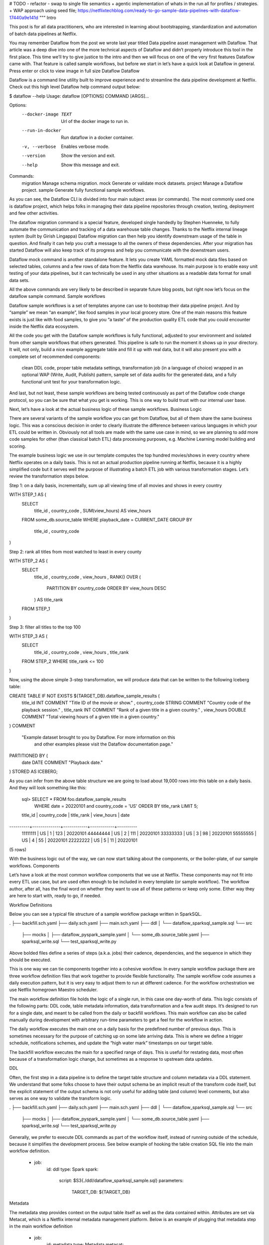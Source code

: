 # TODO
- refactor 
- swap to single file semantics 
+ agentic implementation of whats in the run all for profiles / strategies. 
+ WAP approach using seed file; 
https://netflixtechblog.com/ready-to-go-sample-data-pipelines-with-dataflow-17440a9e141d
"""
Intro

This post is for all data practitioners, who are interested in learning about bootstrapping, standardization and automation of batch data pipelines at Netflix.

You may remember Dataflow from the post we wrote last year titled Data pipeline asset management with Dataflow. That article was a deep dive into one of the more technical aspects of Dataflow and didn’t properly introduce this tool in the first place. This time we’ll try to give justice to the intro and then we will focus on one of the very first features Dataflow came with. That feature is called sample workflows, but before we start in let’s have a quick look at Dataflow in general.
Press enter or click to view image in full size
Dataflow
Dataflow

Dataflow is a command line utility built to improve experience and to streamline the data pipeline development at Netflix. Check out this high level Dataflow help command output below:

$ dataflow --help
Usage: dataflow [OPTIONS] COMMAND [ARGS]...

Options:
  --docker-image TEXT  Url of the docker image to run in.
  --run-in-docker      Run dataflow in a docker container.
  -v, --verbose        Enables verbose mode.
  --version            Show the version and exit.
  --help               Show this message and exit.

Commands:
  migration  Manage schema migration.
  mock       Generate or validate mock datasets.
  project    Manage a Dataflow project.
  sample     Generate fully functional sample workflows.

As you can see, the Dataflow CLI is divided into four main subject areas (or commands). The most commonly used one is dataflow project, which helps folks in managing their data pipeline repositories through creation, testing, deployment and few other activities.

The dataflow migration command is a special feature, developed single handedly by Stephen Huenneke, to fully automate the communication and tracking of a data warehouse table changes. Thanks to the Netflix internal lineage system (built by Girish Lingappa) Dataflow migration can then help you identify downstream usage of the table in question. And finally it can help you craft a message to all the owners of these dependencies. After your migration has started Dataflow will also keep track of its progress and help you communicate with the downstream users.

Dataflow mock command is another standalone feature. It lets you create YAML formatted mock data files based on selected tables, columns and a few rows of data from the Netflix data warehouse. Its main purpose is to enable easy unit testing of your data pipelines, but it can technically be used in any other situations as a readable data format for small data sets.

All the above commands are very likely to be described in separate future blog posts, but right now let’s focus on the dataflow sample command.
Sample workflows

Dataflow sample workflows is a set of templates anyone can use to bootstrap their data pipeline project. And by “sample” we mean “an example”, like food samples in your local grocery store. One of the main reasons this feature exists is just like with food samples, to give you “a taste” of the production quality ETL code that you could encounter inside the Netflix data ecosystem.

All the code you get with the Dataflow sample workflows is fully functional, adjusted to your environment and isolated from other sample workflows that others generated. This pipeline is safe to run the moment it shows up in your directory. It will, not only, build a nice example aggregate table and fill it up with real data, but it will also present you with a complete set of recommended components:

    clean DDL code,
    proper table metadata settings,
    transformation job (in a language of choice) wrapped in an optional WAP (Write, Audit, Publish) pattern,
    sample set of data audits for the generated data,
    and a fully functional unit test for your transformation logic.

And last, but not least, these sample workflows are being tested continuously as part of the Dataflow code change protocol, so you can be sure that what you get is working. This is one way to build trust with our internal user base.

Next, let’s have a look at the actual business logic of these sample workflows.
Business Logic

There are several variants of the sample workflow you can get from Dataflow, but all of them share the same business logic. This was a conscious decision in order to clearly illustrate the difference between various languages in which your ETL could be written in. Obviously not all tools are made with the same use case in mind, so we are planning to add more code samples for other (than classical batch ETL) data processing purposes, e.g. Machine Learning model building and scoring.

The example business logic we use in our template computes the top hundred movies/shows in every country where Netflix operates on a daily basis. This is not an actual production pipeline running at Netflix, because it is a highly simplified code but it serves well the purpose of illustrating a batch ETL job with various transformation stages. Let’s review the transformation steps below.

Step 1: on a daily basis, incrementally, sum up all viewing time of all movies and shows in every country

WITH STEP_1 AS (
   SELECT
       title_id
       , country_code
       , SUM(view_hours) AS view_hours
   FROM some_db.source_table
   WHERE playback_date = CURRENT_DATE
   GROUP BY
       title_id
       , country_code
)

Step 2: rank all titles from most watched to least in every county

WITH STEP_2 AS (
   SELECT
       title_id
       , country_code
       , view_hours
       , RANK() OVER (
          PARTITION BY country_code 
          ORDER BY view_hours DESC
       ) AS title_rank
   FROM STEP_1
)

Step 3: filter all titles to the top 100

WITH STEP_3 AS (
   SELECT
       title_id
       , country_code
       , view_hours
       , title_rank
   FROM STEP_2
   WHERE title_rank <= 100
)

Now, using the above simple 3-step transformation, we will produce data that can be written to the following Iceberg table:

CREATE TABLE IF NOT EXISTS ${TARGET_DB}.dataflow_sample_results (
  title_id INT COMMENT "Title ID of the movie or show."
  , country_code STRING COMMENT "Country code of the playback session."
  , title_rank INT COMMENT "Rank of a given title in a given country."
  , view_hours DOUBLE COMMENT "Total viewing hours of a given title in a given country."
)
COMMENT
  "Example dataset brought to you by Dataflow. For more information on this
   and other examples please visit the Dataflow documentation page."
PARTITIONED BY (
  date DATE COMMENT "Playback date."
)
STORED AS ICEBERG;

As you can infer from the above table structure we are going to load about 19,000 rows into this table on a daily basis. And they will look something like this:

 sql> SELECT * FROM foo.dataflow_sample_results 
      WHERE date = 20220101 and country_code = 'US' 
      ORDER BY title_rank LIMIT 5;

 title_id | country_code | title_rank | view_hours | date
----------+--------------+------------+------------+----------
 11111111 | US           |          1 |   123      | 20220101
 44444444 | US           |          2 |   111      | 20220101
 33333333 | US           |          3 |   98       | 20220101
 55555555 | US           |          4 |   55       | 20220101
 22222222 | US           |          5 |   11       | 20220101
(5 rows)

With the business logic out of the way, we can now start talking about the components, or the boiler-plate, of our sample workflows.
Components

Let’s have a look at the most common workflow components that we use at Netflix. These components may not fit into every ETL use case, but are used often enough to be included in every template (or sample workflow). The workflow author, after all, has the final word on whether they want to use all of these patterns or keep only some. Either way they are here to start with, ready to go, if needed.

Workflow Definitions

Below you can see a typical file structure of a sample workflow package written in SparkSQL.

.
├── backfill.sch.yaml
├── daily.sch.yaml
├── main.sch.yaml
├── ddl
│   └── dataflow_sparksql_sample.sql
└── src
    ├── mocks
    │   ├── dataflow_pyspark_sample.yaml
    │   └── some_db.source_table.yaml
    ├── sparksql_write.sql
    └── test_sparksql_write.py

Above bolded files define a series of steps (a.k.a. jobs) their cadence, dependencies, and the sequence in which they should be executed.

This is one way we can tie components together into a cohesive workflow. In every sample workflow package there are three workflow definition files that work together to provide flexible functionality. The sample workflow code assumes a daily execution pattern, but it is very easy to adjust them to run at different cadence. For the workflow orchestration we use Netflix homegrown Maestro scheduler.

The main workflow definition file holds the logic of a single run, in this case one day-worth of data. This logic consists of the following parts: DDL code, table metadata information, data transformation and a few audit steps. It’s designed to run for a single date, and meant to be called from the daily or backfill workflows. This main workflow can also be called manually during development with arbitrary run-time parameters to get a feel for the workflow in action.

The daily workflow executes the main one on a daily basis for the predefined number of previous days. This is sometimes necessary for the purpose of catching up on some late arriving data. This is where we define a trigger schedule, notifications schemes, and update the “high water mark” timestamps on our target table.

The backfill workflow executes the main for a specified range of days. This is useful for restating data, most often because of a transformation logic change, but sometimes as a response to upstream data updates.

DDL

Often, the first step in a data pipeline is to define the target table structure and column metadata via a DDL statement. We understand that some folks choose to have their output schema be an implicit result of the transform code itself, but the explicit statement of the output schema is not only useful for adding table (and column) level comments, but also serves as one way to validate the transform logic.

.
├── backfill.sch.yaml
├── daily.sch.yaml
├── main.sch.yaml
├── ddl
│   └── dataflow_sparksql_sample.sql
└── src
    ├── mocks
    │   ├── dataflow_pyspark_sample.yaml
    │   └── some_db.source_table.yaml
    ├── sparksql_write.sql
    └── test_sparksql_write.py

Generally, we prefer to execute DDL commands as part of the workflow itself, instead of running outside of the schedule, because it simplifies the development process. See below example of hooking the table creation SQL file into the main workflow definition.

      - job:
          id: ddl
          type: Spark
          spark:
              script: $S3{./ddl/dataflow_sparksql_sample.sql}
              parameters:
                  TARGET_DB: ${TARGET_DB}

Metadata

The metadata step provides context on the output table itself as well as the data contained within. Attributes are set via Metacat, which is a Netflix internal metadata management platform. Below is an example of plugging that metadata step in the main workflow definition

     - job:
          id: metadata
          type: Metadata
          metacat:
              tables:
                - ${CATALOG}/${TARGET_DB}/${TARGET_TABLE}
              owner: ${username}
              tags:
                - dataflow
                - sample
              lifetime: 123
              column_types:
                date: pk
                country_code: pk
                rank: pk

Transformation

The transformation step (or steps) can be executed in the developer’s language of choice. The example below is using SparkSQL.

.
├── backfill.sch.yaml
├── daily.sch.yaml
├── main.sch.yaml
├── ddl
│   └── dataflow_sparksql_sample.sql
└── src
    ├── mocks
    │   ├── dataflow_pyspark_sample.yaml
    │   └── some_db.source_table.yaml
    ├── sparksql_write.sql
    └── test_sparksql_write.py

Optionally, this step can use the Write-Audit-Publish pattern to ensure that data is correct before it is made available to the rest of the company. See example below:

      - template:
          id: wap
          type: wap
          tables:
              - ${CATALOG}/${DATABASE}/${TABLE}
          write_jobs:
            - job:
                id: write
                type: Spark
                spark:
                    script: $S3{./src/sparksql_write.sql}

Audits

Audit steps can be defined to verify data quality. If a “blocking” audit fails, the job will halt and the write step is not committed, so invalid data will not be exposed to users. This step is optional and configurable, see a partial example of an audit from the main workflow below.

         data_auditor:
            audits:
              - function: columns_should_not_have_nulls
                blocking: true
                params:
                    table: ${TARGET_TABLE}
                    columns:
                      - title_id
                      …

High-Water-Mark Timestamp

A successful write will typically be followed by a metadata call to set the valid time (or high-water mark) of a dataset. This allows other processes, consuming our table, to be notified and start their processing. See an example high water mark job from the main workflow definition.

      - job:
         id: hwm
         type: HWM
         metacat:
           table: ${CATALOG}/${TARGET_DB}/${TARGET_TABLE}
           hwm_datetime: ${EXECUTION_DATE}
           hwm_timezone: ${EXECUTION_TIMEZONE}

Unit Tests

Unit test artifacts are also generated as part of the sample workflow structure. They consist of data mocks, the actual test code, and a simple execution harness depending on the workflow language. See the bolded file below.

.
├── backfill.sch.yaml
├── daily.sch.yaml
├── main.sch.yaml
├── ddl
│   └── dataflow_sparksql_sample.sql
└── src
    ├── mocks
    │   ├── dataflow_pyspark_sample.yaml
    │   └── some_db.source_table.yaml
    ├── sparksql_write.sql
    └── test_sparksql_write.py

These unit tests are intended to test one “unit” of data transform in isolation. They can be run during development to quickly capture code typos and syntax issues, or during automated testing/deployment phase, to make sure that code changes have not broken any tests.

We want unit tests to run quickly so that we can have continuous feedback and fast iterations during the development cycle. Running code against a production database can be slow, especially with the overhead required for distributed data processing systems like Apache Spark. Mocks allow you to run tests locally against a small sample of “real” data to validate your transformation code functionality.
Languages

Over time, the extraction of data from Netflix’s source systems has grown to encompass a wider range of end-users, such as engineers, data scientists, analysts, marketers, and other stakeholders. Focusing on convenience, Dataflow allows for these differing personas to go about their work seamlessly. A large number of our data users employ SparkSQL, pyspark, and Scala. A small but growing contingency of data scientists and analytics engineers use R, backed by the Sparklyr interface or other data processing tools, like Metaflow.

With an understanding that the data landscape and the technologies employed by end-users are not homogenous, Dataflow creates a malleable path forward. It solidifies different recipes or repeatable templates for data extraction. Within this section, we’ll preview a few methods, starting with sparkSQL and python’s manner of creating data pipelines with dataflow. Then we’ll segue into the Scala and R use cases.

To begin, after installing Dataflow, a user can run the following command to understand how to get started.

$ dataflow sample workflow --help                                                         
Dataflow (0.6.16)

Usage: dataflow sample workflow [OPTIONS] RECIPE [TARGET_PATH]

Create a sample workflow based on selected RECIPE and land it in the 
specified TARGET_PATH.

Currently supported workflow RECIPEs are: spark-sql, pyspark, 
scala and sparklyr.

  If TARGET_PATH:
  - if not specified, current directory is assumed
  - points to a directory, it will be used as the target location

Options:
  --source-path TEXT         Source path of the sample workflows.
  --workflow-shortname TEXT  Workflow short name.
  --workflow-id TEXT         Workflow ID.
  --skip-info                Skip the info about the workflow sample.
  --help                     Show this message and exit.

Once again, let’s assume we have a directory called stranger-data in which the user creates workflow templates in all four languages that Dataflow offers. To better illustrate how to generate the sample workflows using Dataflow, let’s look at the full command one would use to create one of these workflows, e.g:

$ cd stranger-data
$ dataflow sample workflow spark-sql ./sparksql-workflow

By repeating the above command for each type of transformation language we can arrive at the following directory structure:

.
├── pyspark-workflow
│   ├── main.sch.yaml
│   ├── daily.sch.yaml
│   ├── backfill.sch.yaml
│   ├── ddl
│   │   └── ...
│   ├── src
│   │   └── ...
│   └── tox.ini
├── scala-workflow
│   ├── build.gradle
│   └── ...
├── sparklyR-workflow
│   └── ...
└── sparksql-workflow
    └── ...

Earlier we talked about the business logic of these sample workflows and we showed the Spark SQL version of that example data transformation. Now let’s discuss different approaches to writing the data in other languages.

PySpark

This partial pySpark code below will have the same functionality as the SparkSQL example above, but it utilizes Spark dataframes Python interface.

def main(args, spark):
   
    source_table_df = spark.table(f"{some_db}.{source_table})

    viewing_by_title_country = (
        source_table_df.select("title_id", "country_code",      
        "view_hours")
        .filter(col("date") == date)
        .filter("title_id IS NOT NULL AND view_hours > 0")
        .groupBy("title_id", "country_code")
        .agg(F.sum("view_hours").alias("view_hours"))
    )

    window = Window.partitionBy(
        "country_code"
    ).orderBy(col("view_hours").desc())

    ranked_viewing_by_title_country = viewing_by_title_country.withColumn(
        "title_rank", rank().over(window)
    )

    ranked_viewing_by_title_country.filter(
        col("title_rank") <= 100
    ).withColumn(
        "date", lit(int(date))
    ).select(
        "title_id",
        "country_code",
        "title_rank",
        "view_hours",
        "date",
    ).repartition(1).write.byName().insertInto(
        target_table, overwrite=True
    )

Scala

Scala is another Dataflow supported recipe that offers the same business logic in a sample workflow out of the box.

package com.netflix.spark

object ExampleApp {
  import spark.implicits._

  def readSourceTable(sourceDb: String, dataDate: String): DataFrame =
    spark
      .table(s"$someDb.source_table")
      .filter($"playback_start_date" === dataDate)

  def viewingByTitleCountry(sourceTableDF: DataFrame): DataFrame = {
    sourceTableDF
      .select($"title_id", $"country_code", $"view_hours")
      .filter($"title_id".isNotNull)
      .filter($"view_hours" > 0)
      .groupBy($"title_id", $"country_code")
      .agg(F.sum($"view_hours").as("view_hours"))
  }

  def addTitleRank(viewingDF: DataFrame): DataFrame = {
    viewingDF.withColumn(
      "title_rank", F.rank().over(
        Window.partitionBy($"country_code").orderBy($"view_hours".desc)
      )
    )
  }

  def writeViewing(viewingDF: DataFrame, targetTable: String, dataDate: String): Unit = {
    viewingDF
      .select($"title_id", $"country_code", $"title_rank", $"view_hours")
      .filter($"title_rank" <= 100)
      .repartition(1)
      .withColumn("date", F.lit(dataDate.toInt))
      .writeTo(targetTable)
      .overwritePartitions()
  }

def main():
    sourceTableDF = readSourceTable("some_db", "source_table", 20200101)
    viewingDf = viewingByTitleCountry(sourceTableDF)
    titleRankedDf = addTitleRank(viewingDF)
    writeViewing(titleRankedDf)

R / sparklyR

As Netflix has a growing cohort of R users, R is the latest recipe available in Dataflow.

suppressPackageStartupMessages({
  library(sparklyr)
  library(dplyr)
})

...

main <- function(args, spark) {
  title_df <- tbl(spark, g("{some_db}.{source_table}"))

  title_activity_by_country <- title_df |>
    filter(title_date == date) |>
    filter(!is.null(title_id) & event_count > 0) |>
    select(title_id, country_code, event_type) |>
    group_by(title_id, country_code) |>
    summarize(event_count = sum(event_type, na.rm = TRUE))

  ranked_title_activity_by_country <- title_activity_by_country  |>
    group_by(country_code) |>
    mutate(title_rank = rank(desc(event_count)))

  top_25_title_by_country <- ranked_title_activity_by_country |>
    ungroup() |>
    filter(title_rank <= 25) |>
    mutate(date = as.integer(date)) |>
    select(
      title_id,
      country_code,
      title_rank,
      event_count,
      date
    )

    top_25_title_by_country |>
      sdf_repartition(partitions = 1) |>
      spark_insert_table(target_table, mode = "overwrite")
}
  main(args = args, spark = spark)
}

Conclusions

As you can see we try to make Netflix data engineering life easier by offering paved paths and suggestions on how to structure their code, while trying to keep the variety of options wide enough so they can pick and choose what works best for them in any particular case.

Having a well-defined set of defaults for data pipeline creation across Netflix makes onboarding easier, provides standardization and centralization best practices. Let’s review them below.
Onboarding

Ramping up on a new team or a business vertical always takes some effort, especially in a “highly aligned, loosely coupled” culture. Having a well-documented starting point removes some of the struggle that comes with starting from scratch and considerably speeds up the first iteration of the development cycle.
Standardization

Standardization makes life easier for new team members as well as those already familiar with the domain and tech stack.

Some transfer of work between people or teams is inevitable. Having standardized layout and patterns removes friction from this exchange. Also, code reviews and suggestions are easier to manage when working from a similar baseline.

Standardization also makes project layout more intuitive and minimizes risk of human error as the codebase evolves.
Centralized Best Practices

Data infrastructure evolves continually. Having easy access to a centralized set of good defaults is critical to ensure that best practices evolve along with the technology, and that users are aware of what’s the latest on the tech-stack menu.

Even better, Dataflow offers executable best practices, which present these concepts in the context of an actual use case. Instead of reading documentation, you can initialize a “real” project, change it as needed, and iterate from there.
Credits

Special thanks to Daniel Watson, Jim Hester, Stephen Huenneke, Girish Lingappa for their contributions to Dataflow sample workflows and to Andrea Hairston for the Dataflow logo design.
Next Episode

Hopefully you won’t need to wait another year to read about other features of Dataflow. Here are a few topics that we could write about next. Please have a look at the subjects below and, if you feel strongly about any of them, let us know in the comments section:

    Branch driven deployment — to explain how Dataflow lets anyone customize their CI/CD jobs based on the git branch for easy testing in isolated environments.
    Local SparkSQL unit testing— to clarify how Dataflow helps in making robust unit tests for Spark SQL transform code, with ease.
    Data migrations made easy — to show how Dataflow can be used to plan a table migration, support the communication with downstream users and help in monitoring it to completion.
""""